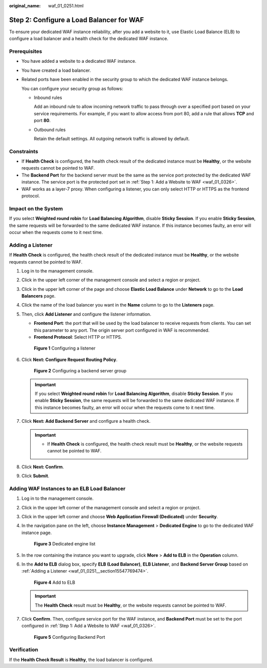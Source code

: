 :original_name: waf_01_0251.html

.. _waf_01_0251:

Step 2: Configure a Load Balancer for WAF
=========================================

To ensure your dedicated WAF instance reliability, after you add a website to it, use Elastic Load Balance (ELB) to configure a load balancer and a health check for the dedicated WAF instance.

Prerequisites
-------------

-  You have added a website to a dedicated WAF instance.

-  You have created a load balancer.

-  Related ports have been enabled in the security group to which the dedicated WAF instance belongs.

   You can configure your security group as follows:

   -  Inbound rules

      Add an inbound rule to allow incoming network traffic to pass through over a specified port based on your service requirements. For example, if you want to allow access from port 80, add a rule that allows **TCP** and port **80**.

   -  Outbound rules

      Retain the default settings. All outgoing network traffic is allowed by default.

Constraints
-----------

-  If **Health Check** is configured, the health check result of the dedicated instance must be **Healthy**, or the website requests cannot be pointed to WAF.
-  The **Backend Port** for the backend server must be the same as the service port protected by the dedicated WAF instance. The service port is the protected port set in :ref:`Step 1: Add a Website to WAF <waf_01_0326>`.
-  WAF works as a layer-7 proxy. When configuring a listener, you can only select HTTP or HTTPS as the frontend protocol.

Impact on the System
--------------------

If you select **Weighted round robin** for **Load Balancing Algorithm**, disable **Sticky Session**. If you enable **Sticky Session**, the same requests will be forwarded to the same dedicated WAF instance. If this instance becomes faulty, an error will occur when the requests come to it next time.

.. _waf_01_0251__section15547769474:

Adding a Listener
-----------------

If **Health Check** is configured, the health check result of the dedicated instance must be **Healthy**, or the website requests cannot be pointed to WAF.

#. Log in to the management console.

#. Click |image1| in the upper left corner of the management console and select a region or project.

#. Click |image2| in the upper left corner of the page and choose **Elastic Load Balance** under **Network** to go to the **Load Balancers** page.

#. Click the name of the load balancer you want in the **Name** column to go to the **Listeners** page.

#. Then, click **Add Listener** and configure the listener information.

   -  **Frontend Port**: the port that will be used by the load balancer to receive requests from clients. You can set this parameter to any port. The origin server port configured in WAF is recommended.
   -  **Frontend Protocol**: Select HTTP or HTTPS.


   .. figure:: /_static/images/en-us_image_0000001684193230.png
      :alt: **Figure 1** Configuring a listener

      **Figure 1** Configuring a listener

#. Click **Next: Configure Request Routing Policy**.


   .. figure:: /_static/images/en-us_image_0000001733107861.png
      :alt: **Figure 2** Configuring a backend server group

      **Figure 2** Configuring a backend server group

   .. important::

      If you select **Weighted round robin** for **Load Balancing Algorithm**, disable **Sticky Session**. If you enable **Sticky Session**, the same requests will be forwarded to the same dedicated WAF instance. If this instance becomes faulty, an error will occur when the requests come to it next time.

#. Click **Next: Add Backend Server** and configure a health check.

   .. important::

      -  If **Health Check** is configured, the health check result must be **Healthy**, or the website requests cannot be pointed to WAF.

#. Click **Next: Confirm**.

#. Click **Submit**.

Adding WAF Instances to an ELB Load Balancer
--------------------------------------------

#. Log in to the management console.

#. Click |image3| in the upper left corner of the management console and select a region or project.

#. Click |image4| in the upper left corner and choose **Web Application Firewall (Dedicated)** under **Security**.

#. In the navigation pane on the left, choose **Instance Management** > **Dedicated Engine** to go to the dedicated WAF instance page.


   .. figure:: /_static/images/en-us_image_0000001732567617.png
      :alt: **Figure 3** Dedicated engine list

      **Figure 3** Dedicated engine list

#. In the row containing the instance you want to upgrade, click **More** > **Add to ELB** in the **Operation** column.

#. In the **Add to ELB** dialog box, specify **ELB (Load Balancer)**, **ELB Listener**, and **Backend Server Group** based on :ref:`Adding a Listener <waf_01_0251__section15547769474>`.


   .. figure:: /_static/images/en-us_image_0000001684228264.png
      :alt: **Figure 4** Add to ELB

      **Figure 4** Add to ELB

   .. important::

      The **Health Check** result must be **Healthy**, or the website requests cannot be pointed to WAF.

#. Click **Confirm**. Then, configure service port for the WAF instance, and **Backend Port** must be set to the port configured in :ref:`Step 1: Add a Website to WAF <waf_01_0326>`.


   .. figure:: /_static/images/en-us_image_0000001685273988.png
      :alt: **Figure 5** Configuring Backend Port

      **Figure 5** Configuring Backend Port

Verification
------------

If the **Health Check Result** is **Healthy**, the load balancer is configured.

.. |image1| image:: /_static/images/en-us_image_0000001379513829.jpg
.. |image2| image:: /_static/images/en-us_image_0000001379794013.png
.. |image3| image:: /_static/images/en-us_image_0000001379638185.jpg
.. |image4| image:: /_static/images/en-us_image_0000001711487817.png
